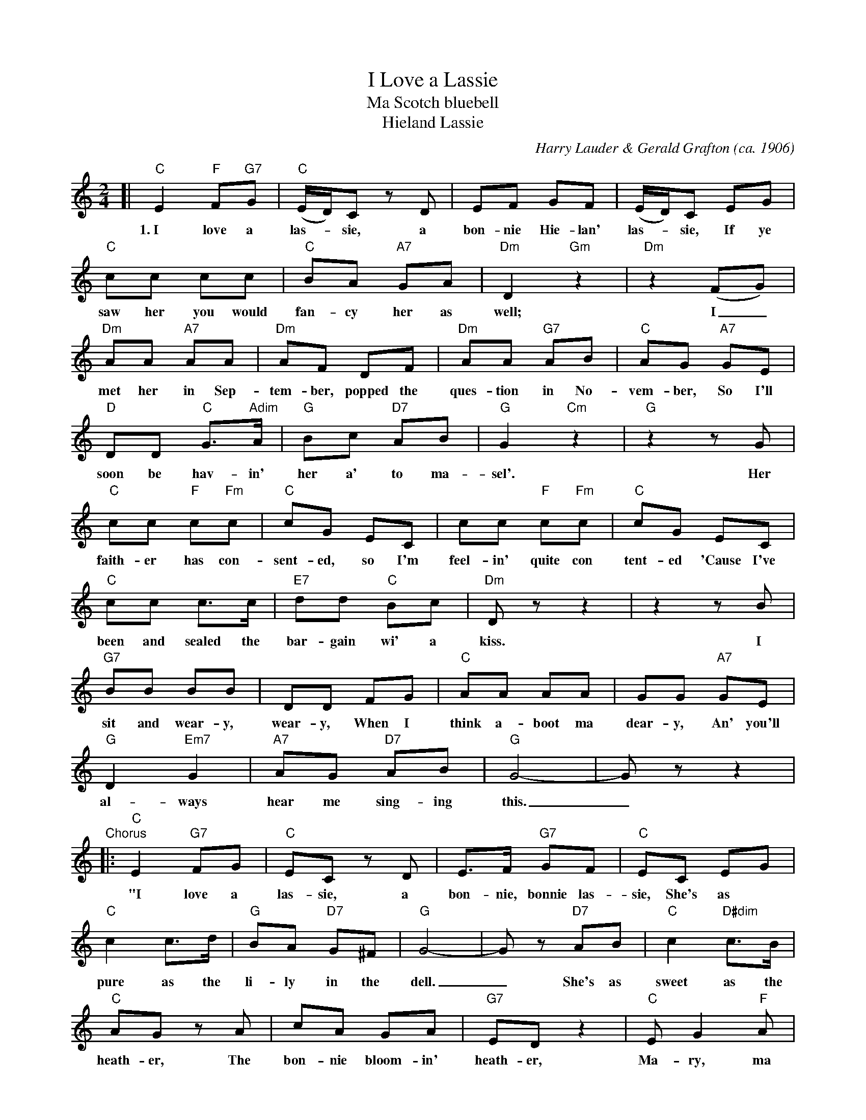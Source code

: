 
X: 1
T: I Love a Lassie
T: Ma Scotch bluebell
T: Hieland Lassie
C: Harry Lauder & Gerald Grafton (ca. 1906)
S: 1907 sheet-music editian by Allan and Co. Propy. Ltd., Collins Street, Melbourne.
N: with the notation: sung by Victor G. Loydall in J. C Williamson's Pantomime "MOTHER GOOSE."
F: http://nla.gov.au/nla.mus-vn4270192 [photo image]
Z: 2012 John Chambers <jc:trillian.mit.edu>
N: The lines here correspond to staffs in the printed music.  Modify for your own needs.
M: 2/4
L: 1/8
K: C
[| "C"E2 "F"F"G7"G | "C"(E/D/)C zD | EF GF | (E/D/)C EG |
w: 1.~I love a las-*sie, a bon-nie Hie-lan' las-*sie, If ye
"C"cc cc | "C"BA "A7"GA | "Dm"D2 "Gm"z2 | "Dm"z2 (FG) |
w: saw her you would fan-cy her as well; | I_
"Dm"AA "A7"AA | "Dm"AF DF | "Dm"AA "G7"AB | "C"AG "A7"GE |
w: met her in Sep-tem-ber, popped the ques-tion in No-vem-ber, So I'll
"D"DD "C"G>"Adim"A | "G"Bc "D7"AB | "G"G2 "Cm"z2 | "G"z2 zG |
w: soon be hav-in' her a' to ma-sel'. | Her
"C"cc "F"c"Fm"c | "C"cG EC | cc "F"c"Fm"c | "C"cG EC |
w: faith-er has con-sent-ed, so I'm feel-in' quite con tent-ed 'Cause I've
"C"cc c>c | "E7"dd "C"Bc | "Dm"Dz z2 | z2 zB |
w: been and sealed the bar-gain wi' a kiss. | I
"G7"BB BB | DD FG | "C"AA AA | GG "A7"GE |
w: sit and wear-y, wear-y, When I think a-boot ma dear-y, An' you'll
"G"D2 "Em7"G2 | "A7"AG "D7"AB | "G"G4- | Gz z2 |
w: al-ways hear me sing-ing this._
"Chorus"|:\
"C"E2 "G7"FG | "C"EC zD | E>F "G7"GF | "C"EC EG |
w: "I love a las-sie, a bon-nie, bonnie las-sie, She's as
"C"c2 c>d | "G"BA "D7"G^F | "G"G4- | Gz "D7"AB | "C"c2 "D#dim"c>B |
w: pure as the li-ly in the dell._  She's as sweet as the
"C"AG zA | cA GA | "G7"ED z2 | "C"E G2 "F"A |
w: heath-er, The bon-nie bloom-in' heath-er, Ma-ry, ma
"C"E2 "G7"D2 | "C"C4- | Cz z2 :|
w: Scotch Blue-bell."
%
W:2. I love a lassie, a bonnie Hielan' lassie,
W:    She can warble like like a mavis in the dell.
W: She's an angel ev'ry Sunday, but a jolly lass on Monday,
W:    She's as modest as her namesake, the blue-bell.
W: She's nice and neat and tidy and I meet her ev'ry Friday,
W:    That's a very special nicht, I wouldn’t miss.
W: I'm enchanted, I'm enraptured, since my heart the darlin'captur'd,
W:    She's just intoxicated me with bliss.
W:--- CHORUS ---
W:3. I love a lassie, a bonnie Hielan' lassie,
W:    I could sit an' let her tease me for a week:
W: and the way she keeps behavin', well, I never pay for shavin',
W:    'Cause she rubs ma whiskers clean off with her cheek.
W: In the gloamin’ with my beauty, with my bonnie tutti frutti beauty,
W:    I like to wander by her side,
W: she’s my diamond, she’s my ruby, she’s my bonnie wee jujuby,
W:    And if she was here I’d revel in the pride.
W:--- CHORUS ---
